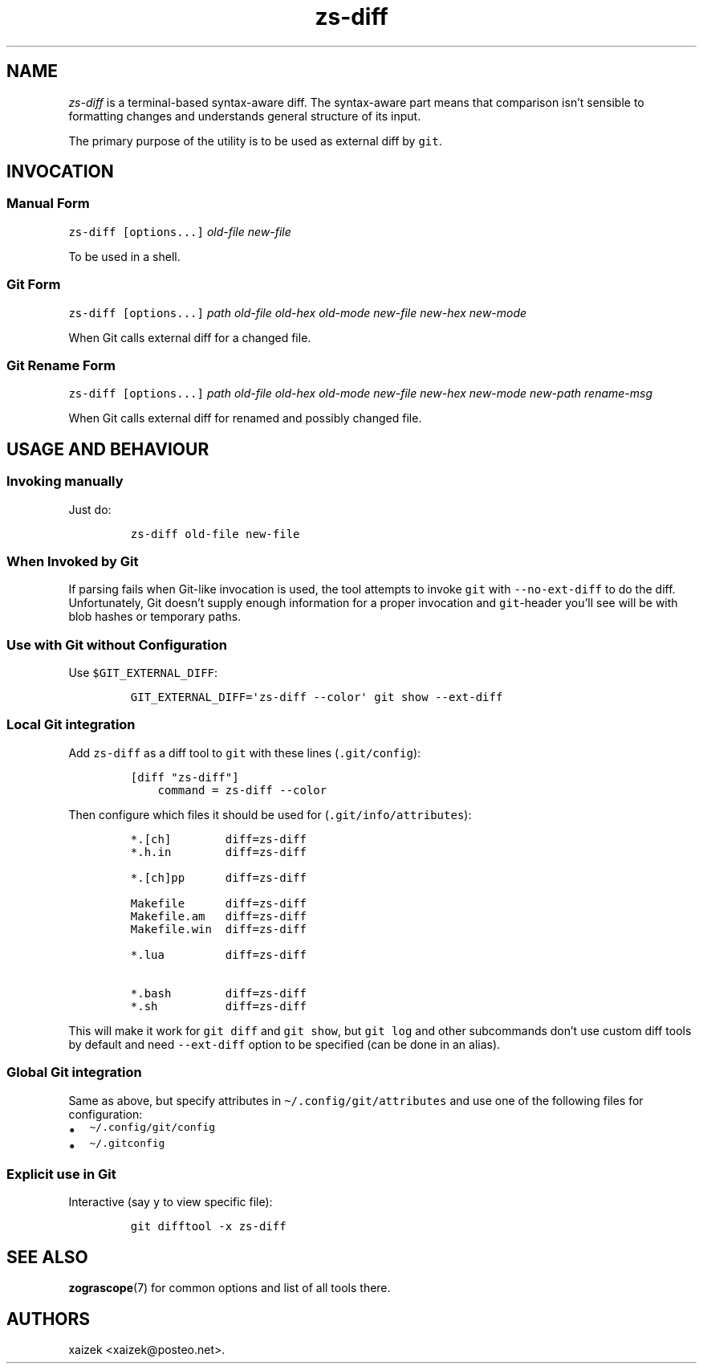 .\" Automatically generated by Pandoc 2.17.1.1
.\"
.\" Define V font for inline verbatim, using C font in formats
.\" that render this, and otherwise B font.
.ie "\f[CB]x\f[]"x" \{\
. ftr V B
. ftr VI BI
. ftr VB B
. ftr VBI BI
.\}
.el \{\
. ftr V CR
. ftr VI CI
. ftr VB CB
. ftr VBI CBI
.\}
.TH "zs-diff" "1" "July 31, 2022" "" ""
.hy
.SH NAME
.PP
\f[I]zs-diff\f[R] is a terminal-based syntax-aware diff.
The syntax-aware part means that comparison isn\[cq]t sensible to
formatting changes and understands general structure of its input.
.PP
The primary purpose of the utility is to be used as external diff by
\f[V]git\f[R].
.SH INVOCATION
.SS Manual Form
.PP
\f[V]zs-diff\f[R] \f[V][options...]\f[R] \f[I]old-file\f[R]
\f[I]new-file\f[R]
.PP
To be used in a shell.
.SS Git Form
.PP
\f[V]zs-diff\f[R] \f[V][options...]\f[R] \f[I]path\f[R]
\f[I]old-file\f[R] \f[I]old-hex\f[R] \f[I]old-mode\f[R]
\f[I]new-file\f[R] \f[I]new-hex\f[R] \f[I]new-mode\f[R]
.PP
When Git calls external diff for a changed file.
.SS Git Rename Form
.PP
\f[V]zs-diff\f[R] \f[V][options...]\f[R] \f[I]path\f[R]
\f[I]old-file\f[R] \f[I]old-hex\f[R] \f[I]old-mode\f[R]
\f[I]new-file\f[R] \f[I]new-hex\f[R] \f[I]new-mode\f[R]
\f[I]new-path\f[R] \f[I]rename-msg\f[R]
.PP
When Git calls external diff for renamed and possibly changed file.
.SH USAGE AND BEHAVIOUR
.SS Invoking manually
.PP
Just do:
.IP
.nf
\f[C]
zs-diff old-file new-file
\f[R]
.fi
.SS When Invoked by Git
.PP
If parsing fails when Git-like invocation is used, the tool attempts to
invoke \f[V]git\f[R] with \f[V]--no-ext-diff\f[R] to do the diff.
Unfortunately, Git doesn\[cq]t supply enough information for a proper
invocation and \f[V]git\f[R]-header you\[cq]ll see will be with blob
hashes or temporary paths.
.SS Use with Git without Configuration
.PP
Use \f[V]$GIT_EXTERNAL_DIFF\f[R]:
.IP
.nf
\f[C]
GIT_EXTERNAL_DIFF=\[aq]zs-diff --color\[aq] git show --ext-diff
\f[R]
.fi
.SS Local Git integration
.PP
Add \f[V]zs-diff\f[R] as a diff tool to \f[V]git\f[R] with these lines
(\f[V].git/config\f[R]):
.IP
.nf
\f[C]
[diff \[dq]zs-diff\[dq]]
    command = zs-diff --color
\f[R]
.fi
.PP
Then configure which files it should be used for
(\f[V].git/info/attributes\f[R]):
.IP
.nf
\f[C]
*.[ch]        diff=zs-diff
*.h.in        diff=zs-diff

*.[ch]pp      diff=zs-diff

Makefile      diff=zs-diff
Makefile.am   diff=zs-diff
Makefile.win  diff=zs-diff

*.lua         diff=zs-diff

*.bash        diff=zs-diff
*.sh          diff=zs-diff
\f[R]
.fi
.PP
This will make it work for \f[V]git diff\f[R] and \f[V]git show\f[R],
but \f[V]git log\f[R] and other subcommands don\[cq]t use custom diff
tools by default and need \f[V]--ext-diff\f[R] option to be specified
(can be done in an alias).
.SS Global Git integration
.PP
Same as above, but specify attributes in
\f[V]\[ti]/.config/git/attributes\f[R] and use one of the following
files for configuration:
.IP \[bu] 2
\f[V]\[ti]/.config/git/config\f[R]
.IP \[bu] 2
\f[V]\[ti]/.gitconfig\f[R]
.SS Explicit use in Git
.PP
Interactive (say \f[V]y\f[R] to view specific file):
.IP
.nf
\f[C]
git difftool -x zs-diff
\f[R]
.fi
.SH SEE ALSO
.PP
\f[B]zograscope\f[R](7) for common options and list of all tools there.
.SH AUTHORS
xaizek <xaizek@posteo.net>.
